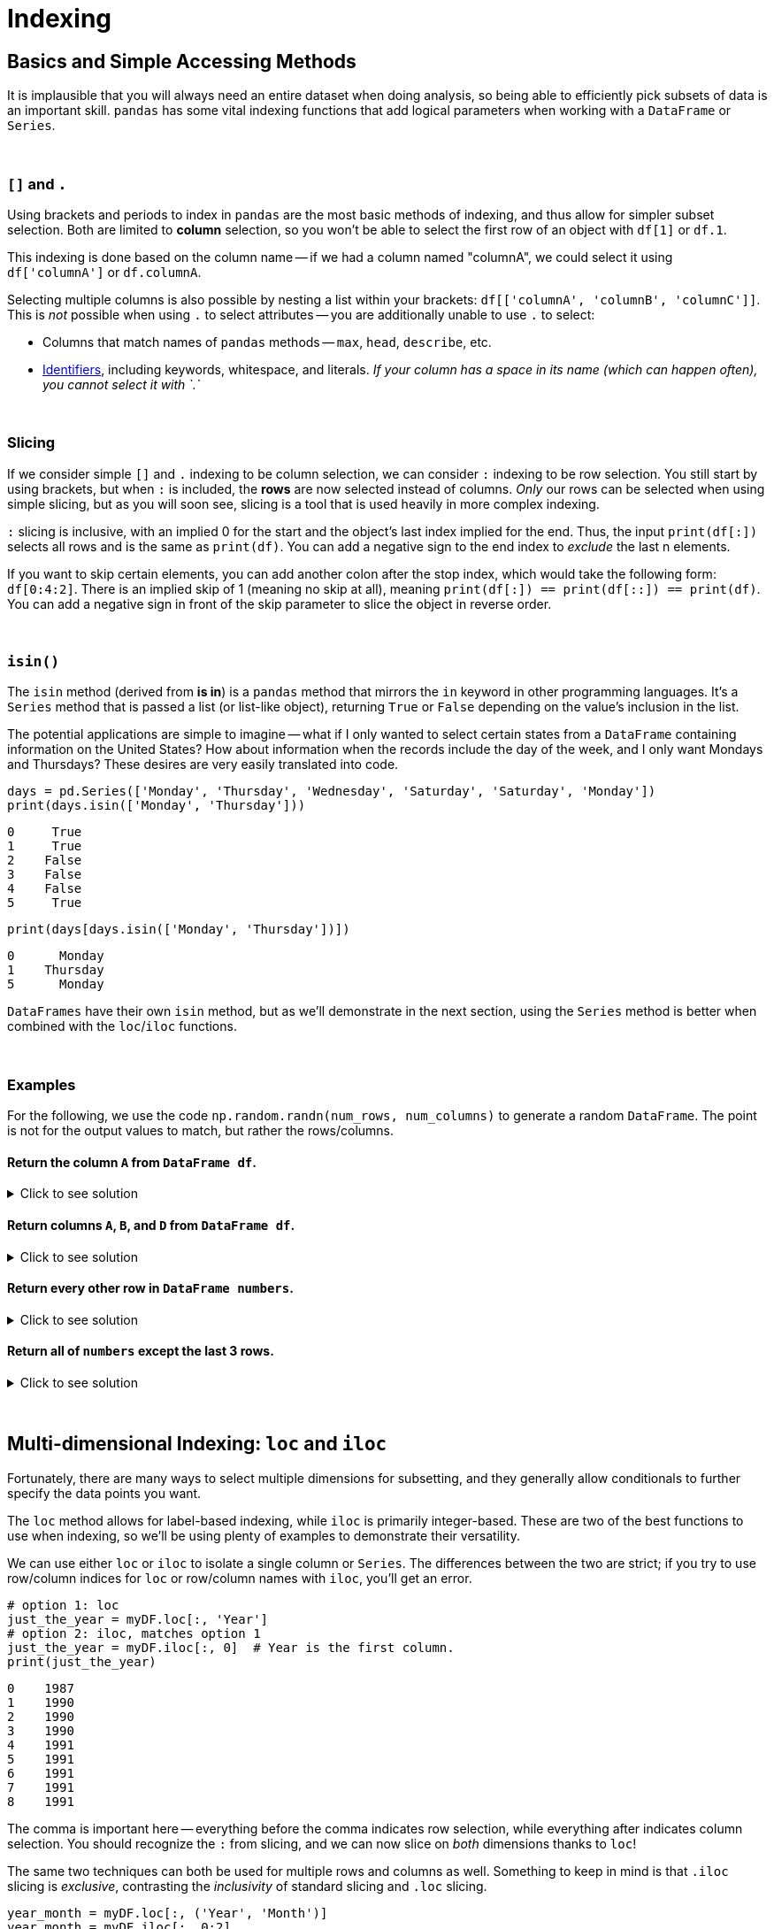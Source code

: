 = Indexing

== Basics and Simple Accessing Methods
It is implausible that you will always need an entire dataset when doing analysis, so being able to efficiently pick subsets of data is an important skill. `pandas` has some vital indexing functions that add logical parameters when working with a `DataFrame` or `Series`. 

{sp}+

=== `[]` and `.`

Using brackets and periods to index in `pandas` are the most basic methods of indexing, and thus allow for simpler subset selection. Both are limited to *column* selection, so you won't be able to select the first row of an object with `df[1]` or `df.1`.

This indexing is done based on the column name -- if we had a column named "columnA", we could select it using `df['columnA']` or `df.columnA`.

Selecting multiple columns is also possible by nesting a list within your brackets: `df[['columnA', 'columnB', 'columnC']]`. This is _not_ possible when using `.` to select attributes -- you are additionally unable to use `.` to select:

* Columns that match names of `pandas` methods -- `max`, `head`, `describe`, etc.
* xref:https://docs.python.org/3/reference/lexical_analysis.html#identifiers[Identifiers], including keywords, whitespace, and literals. _If your column has a space in its name (which can happen often), you cannot select it with `.`_

{sp}+

=== Slicing

If we consider simple `[]` and `.` indexing to be column selection, we can consider `:` indexing to be row selection. You still start by using brackets, but when `:` is included, the *rows* are now selected instead of columns. _Only_ our rows can be selected when using simple slicing, but as you will soon see, slicing is a tool that is used heavily in more complex indexing.

`:` slicing is inclusive, with an implied 0 for the start and the object's last index implied for the end. Thus, the input `print(df[:])` selects all rows and is the same as `print(df)`. You can add a negative sign to the end index to _exclude_ the last n elements.

If you want to skip certain elements, you can add another colon after the stop index, which would take the following form: `df[0:4:2]`. There is an implied skip of 1 (meaning no skip at all), meaning `print(df[:]) == print(df[::]) == print(df)`. You can add a negative sign in front of the skip parameter to slice the object in reverse order.

{sp}+

=== `isin()`

The `isin` method (derived from *is in*) is a `pandas` method that mirrors the `in` keyword in other programming languages. It's a `Series` method that is passed a list (or list-like object), returning `True` or `False` depending on the value's inclusion in the list.

The potential applications are simple to imagine -- what if I only wanted to select certain states from a `DataFrame` containing information on the United States? How about information when the records include the day of the week, and I only want Mondays and Thursdays? These desires are very easily translated into code.

[source,python]
----
days = pd.Series(['Monday', 'Thursday', 'Wednesday', 'Saturday', 'Saturday', 'Monday'])
print(days.isin(['Monday', 'Thursday']))
----
----
0     True
1     True
2    False
3    False
4    False
5     True
----

[source,python]
----
print(days[days.isin(['Monday', 'Thursday'])])
----
----
0      Monday
1    Thursday
5      Monday
----

`DataFrames` have their own `isin` method, but as we'll demonstrate in the next section, using the `Series` method is better when combined with the `loc`/`iloc` functions.

{sp}+

=== Examples

For the following, we use the code `np.random.randn(num_rows, num_columns)` to generate a random `DataFrame`. The point is not for the output values to match, but rather the rows/columns.


==== Return the column `A` from `DataFrame df`.

.Click to see solution
[%collapsible]
====
[source,python]
----
# method 1: []
print(df['A'])
# method 2: .
print(df.A)
----
----
0   -2.676859
1    0.110410
2    1.263104
3    0.161416
4   -0.213868
----
====


==== Return columns `A`, `B`, and `D` from `DataFrame df`.

.Click to see solution
[%collapsible]
====
[source,python]
----
print(df[['A', 'B', 'D']])
----
----
          A         B         D
0  0.461834  0.456688 -1.061509
1  1.003698  1.115509  0.120536
2  0.814746  2.793606 -0.281329
3  0.766533  0.138788  0.479603
4 -0.084290 -0.141935  0.755774
----
====


==== Return every other row in `DataFrame numbers`.

.Click to see solution
[%collapsible]
====
[source,python]
----
print(numbers[::2])
----
----
          A         B         C         D
0 -0.234193 -0.775527 -1.250210  1.421642
2 -3.402812  0.388646  1.199761  1.366917
4 -0.373406  0.868126 -0.063795  1.202232
6 -0.872389  1.717326 -0.709681 -0.339897
----
====

==== Return all of `numbers` except the last 3 rows.

.Click to see solution
[%collapsible]
====
[source,python]
----
print(numbers[:-3])
----
----
          A         B         C         D
0 -0.293664 -0.072110  0.937070  1.611655
1 -0.431300  1.992882  0.175886 -0.777462
2 -0.014344 -0.018958  0.085689  1.749314
3  0.577731 -0.505912  1.576066 -0.688136
4 -1.125129  1.710249  1.230097  0.634027
----
====

{sp}+


== Multi-dimensional Indexing: `loc` and `iloc`


Fortunately, there are many ways to select multiple dimensions for subsetting, and they generally allow conditionals to further specify the data points you want.

The `loc` method allows for label-based indexing, while `iloc` is primarily integer-based. These are two of the best functions to use when indexing, so we'll be using plenty of examples to demonstrate their versatility.

We can use either `loc` or `iloc` to isolate a single column or `Series`. The differences between the two are strict; if you try to use row/column indices for `loc` or row/column names with `iloc`, you'll get an error.

[source,python]
----
# option 1: loc
just_the_year = myDF.loc[:, 'Year']
# option 2: iloc, matches option 1
just_the_year = myDF.iloc[:, 0]  # Year is the first column.
print(just_the_year)
----
----
0    1987
1    1990
2    1990
3    1990
4    1991
5    1991
6    1991
7    1991
8    1991
----

The comma is important here -- everything before the comma indicates row selection, while everything after indicates column selection. You should recognize the `:` from slicing, and we can now slice on _both_ dimensions thanks to `loc`!

The same two techniques can both be used for multiple rows and columns as well. Something to keep in mind is that `.iloc` slicing is _exclusive_, contrasting the _inclusivity_ of standard slicing and `.loc` slicing.

[source,python]
----
year_month = myDF.loc[:, ('Year', 'Month')]
year_month = myDF.iloc[:, 0:2]
print(year_month)
----
----
   Year  Month
0  1987     10
1  1990     10
2  1990     10
3  1990     10
4  1991     10
5  1991     10
6  1991     10
7  1991     10
8  1991     10
----

[source,python]
----
putting_it_together = myDF.loc[0:2, ['Year', 'Month', 'DayofMonth']]
putting_it_together = myDF.iloc[0:3, 0:3]
print(putting_it_together)
----
----
   Year  Month  DayofMonth
0  1987     10          14
1  1990     10          15
2  1990     10          17
----

{sp}+

Lots of `loc` and `iloc` examples can look similar, but when we change the index of a `DataFrame`, we get to see some crucial differences:

[source,python]
----
list_1 = ['Monday', 'Tuesday', 'Wednesday', 'Thursday', 'Friday']
list_2 = ['Apple', 'Banana', 'Coffee', 'Nothing', 'Oatmeal']
list_3 = [1, 3, 6, 8, 1]

column_names = ['day_of_week', 'breakfast', 'rating']
index_values = [1,1,2,2,3]

myDF = pd.DataFrame(zip(list_1, list_2, list_3), columns=column_names, index=index_values)
print(myDF)
----
----
      day_of_week breakfast    rating
1          Monday     Apple         1
1         Tuesday    Banana         3
2       Wednesday    Coffee         6
2        Thursday   Nothing         8
3          Friday   Oatmeal         1
----

[source,python]
----
print(myDF.loc[0:2,:])
----
----
      day_of_week breakfast    rating
1          Monday     Apple         1
1         Tuesday    Banana         3
2       Wednesday    Coffee         6
2        Thursday   Nothing         8
----

Since `loc` is symbol-based, we will get all the rows with the index of 0, 1, or 2, instead of getting the first 3 rows. We get a much different result when directly swapping `loc` with `iloc`:

[source,python]
----
print(myDF.iloc[0:2,:])
----
----
      day_of_week breakfast    rating
1          Monday     Apple         1
1         Tuesday    Banana         3
----

{sp}+


=== Boolean Statements


Utilizing logical statements when indexing is vital -- you will commonly encounter situations where using sequences to select data does not suffice. When the values you want are scattered throughout the `DataFrame`, you'll want conditional statements.

Let's say we want only Mondays and the days where no breakfast was eaten. We can combine conditional statements as follows: 

[source,python]
----
monday_or_breakfast = myDF.loc[(myDF.loc[:, "day_of_week"]=="Monday") | (myDF.loc[:, "breakfast"]=="Nothing"), :]
print(monday_or_breakfast)
----
----
      day_of_week breakfast    rating
1          Monday     Apple         1
2        Thursday   Nothing         8
----

Nice! The parentheses `()` are critical here -- `pandas` doesn't know how to evaulate multiple statements with `|` alone and will throw an error. The following will *not* work (and also looks worse): 

[source,python]
----
monday_or_breakfast = myDF.loc[myDF.loc[:, "day_of_week"]=="Monday" | myDF.loc[:, "breakfast"]=="Nothing", :]
----

You can use `&` for the logical AND just as you can use `|` for the logical OR:

[source,python]
----
apple_and_one = myDF.loc[(myDF.loc[:, "breakfast"]=="Apple") & (myDF.loc[:, "rating"]==1), :]
print(apple_and_one)
----
----
      day_of_week breakfast    rating
1          Monday     Apple         1
----

{sp}+


=== Examples


==== "flights_sample.csv" example
.Click to see solution
[%collapsible]
====
Take the following example from the "flights_sample.csv" file:

[source,python]
----
import pandas as pd

myDF = pd.read_csv("/anvil/projects/tdm/data/flights/subset/flights_sample.csv")
print(myDF.head())
----
----
   Year  Month  DayofMonth  ...  NASDelay  SecurityDelay  LateAircraftDelay 
0  1987     10          14  ...       NaN            NaN                NaN
1  1990     10          15  ...       NaN            NaN                NaN
2  1990     10          17  ...       NaN            NaN                NaN
3  1990     10          18  ...       NaN            NaN                NaN
4  1991     10          19  ...       NaN            NaN                NaN
----

This call to `head` would be the equivalent to the line `myDF.loc[0:4, :]`.

Let's say we want only the data from 1990 -- the best strategy is to use a conditional.

[source,python]
----
# option 1: nested .loc call
love_the_90s = myDF.loc[myDF.loc[:, 'Year'] == 1990, :]
# option 2: nested bracket selection; equivalent to 1
love_the_90s = myDF.loc[myDF['Year'] == 1990, :]
print(love_the_90s)
----
----
   Year  Month  DayofMonth  ...  NASDelay  SecurityDelay  LateAircraftDelay
1  1990     10          15  ...       NaN            NaN                NaN
2  1990     10          17  ...       NaN            NaN                NaN
3  1990     10          18  ...       NaN            NaN                NaN
----

Cool! This gives us what we want... but what's with the weird nesting? The thing with conditionals is that the statement only evaluates to `True` or `False` -- boolean values, in other words. In our example, the statement `myDF['Year'] == 1990` on its own would evaluate to:

----
0    False
1     True
2     True
3     True
4    False
----

Obviously this only gives us information on `Year` and its values, but now we know *which rows* contain the information we want. We now nest our row selection in its proper location within our outer `.loc` call, then use `:` to select all columns of `myDF`. _This_ is why nesting was necessary.

{sp}+

Now, how do we repeat this example with `.iloc`? We can try swapping `.loc` with `.iloc` directly in Option 1, but we'll run into the error message `ValueError: Location based indexing can only have [integer, integer slice (START point is INCLUDED, END point is EXCLUDED), listlike of integers, boolean array] types`. This is a long way of saying we can only include _numbers_ or _a boolean list_ when using `.iloc`.

Knowing the above knowledge, we see that `Year` is the first column in `myDF`, corresponding to 0 (since `pandas` uses 0-indexing). This works for the inner call, but notice how we said `iloc` works on boolean _lists_, *not* boolean `Series`. If we try to use `iloc` on the outer call, we get another error, meaning that we need to keep it as `loc`: 

[source,python]
----
# option 3: nested .iloc call
love_the_90s = myDF.loc[myDF.iloc[:, 'Year'] == 1990, :]
print(love_the_90s)
----
----
   Year  Month  DayofMonth  ...  NASDelay  SecurityDelay  LateAircraftDelay
1  1990     10          15  ...       NaN            NaN                NaN
2  1990     10          17  ...       NaN            NaN                NaN
3  1990     10          18  ...       NaN            NaN                NaN
----
====


==== Return the entries for which `country` is in Europe within `DataFrame people`.
.Click to see solution
[%collapsible]
====
[source,python]
----
people = pd.DataFrame({'first_init': list('SRSE'), 'last_init': list('MVNS'), 
                       'country': ['Ireland', 'Singapore', 'Japan', 'Netherlands']})

print(people.loc[people.country.isin(['Ireland', 'Netherlands']), :])
----
----
  first_init last_init      country
0          S         M      Ireland
3          E         S  Netherlands
----
====